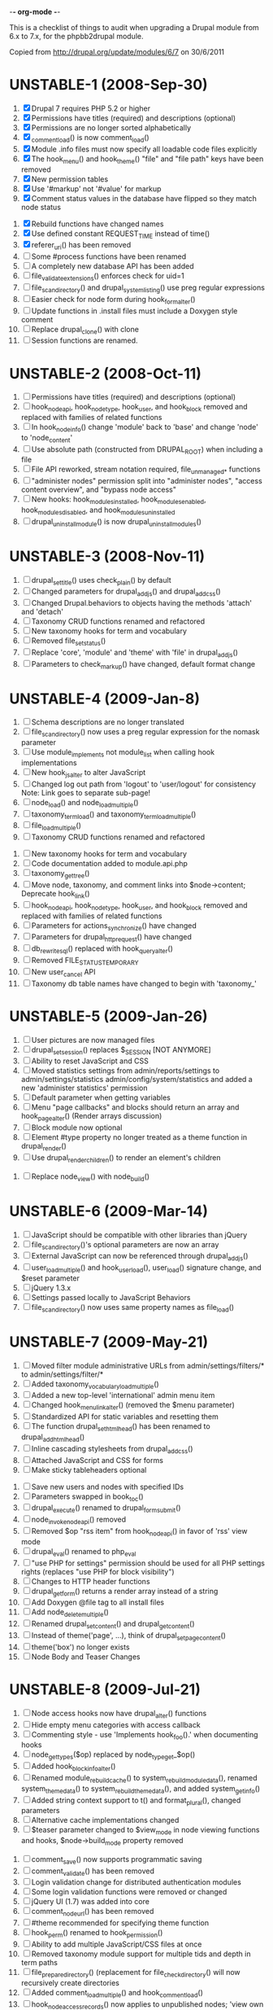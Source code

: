 -*- org-mode -*-

This is a checklist of things to audit when upgrading a Drupal module
from 6.x to 7.x, for the phpbb2drupal module.

Copied from http://drupal.org/update/modules/6/7 on 30/6/2011

* UNSTABLE-1 (2008-Sep-30)

   1. [X] Drupal 7 requires PHP 5.2 or higher
   2. [X] Permissions have titles (required) and descriptions (optional)
   3. [X] Permissions are no longer sorted alphabetically
   4. [X] _comment_load() is now comment_load()
   5. [X] Module .info files must now specify all loadable code files explicitly
   6. [X] The hook_menu() and hook_theme() "file" and "file path" keys have been removed
   7. [X] New permission tables
   8. [X] Use '#markup' not '#value' for markup
   9. [X] Comment status values in the database have flipped so they match node status
  10. [X] Rebuild functions have changed names
  11. [X] Use defined constant REQUEST_TIME instead of time()
  12. [X] referer_uri() has been removed
  13. [ ] Some #process functions have been renamed
  14. [ ] A completely new database API has been added
  15. [ ] file_validate_extensions() enforces check for uid=1
  16. [ ] file_scan_directory() and drupal_system_listing() use preg regular expressions
  17. [ ] Easier check for node form during hook_form_alter()
  18. [ ] Update functions in .install files must include a Doxygen style comment
  19. [ ] Replace drupal_clone() with clone
  20. [ ] Session functions are renamed.

* UNSTABLE-2 (2008-Oct-11)

   1. [ ] Permissions have titles (required) and descriptions (optional)
   2. [ ] hook_nodeapi, hook_node_type, hook_user, and hook_block removed and replaced with families of related functions
   3. [ ] In hook_node_info() change 'module' back to 'base' and change 'node' to 'node_content'
   4. [ ] Use absolute path (constructed from DRUPAL_ROOT) when including a file
   5. [ ] File API reworked, stream notation required, file_unmanaged_* functions
   6. [ ] "administer nodes" permission split into "administer nodes", "access content overview", and "bypass node access"
   7. [ ] New hooks: hook_modules_installed, hook_modules_enabled, hook_modules_disabled, and hook_modules_uninstalled
   8. [ ] drupal_uninstall_module() is now drupal_uninstall_modules()

* UNSTABLE-3 (2008-Nov-11)

   1. [ ] drupal_set_title() uses check_plain() by default
   2. [ ] Changed parameters for drupal_add_js() and drupal_add_css()
   3. [ ] Changed Drupal.behaviors to objects having the methods 'attach' and 'detach'
   4. [ ] Taxonomy CRUD functions renamed and refactored
   5. [ ] New taxonomy hooks for term and vocabulary
   6. [ ] Removed file_set_status()
   7. [ ] Replace 'core', 'module' and 'theme' with 'file' in drupal_add_js()
   8. [ ] Parameters to check_markup() have changed, default format change

* UNSTABLE-4 (2009-Jan-8)

   1. [ ] Schema descriptions are no longer translated
   2. [ ] file_scan_directory() now uses a preg regular expression for the nomask parameter
   3. [ ] Use module_implements not module_list when calling hook implementations
   4. [ ] New hook_js_alter to alter JavaScript
   5. [ ] Changed log out path from 'logout' to 'user/logout' for consistency Note: Link goes to separate sub-page!
   6. [ ] node_load() and node_load_multiple()
   7. [ ] taxonomy_term_load() and taxonomy_term_load_multiple()
   8. [ ] file_load_multiple()
   9. [ ] Taxonomy CRUD functions renamed and refactored
  10. [ ] New taxonomy hooks for term and vocabulary
  11. [ ] Code documentation added to module.api.php
  12. [ ] taxonomy_get_tree()
  13. [ ] Move node, taxonomy, and comment links into $node->content; Deprecate hook_link()
  14. [ ] hook_nodeapi, hook_node_type, hook_user, and hook_block removed and replaced with families of related functions
  15. [ ] Parameters for actions_synchronize() have changed
  16. [ ] Parameters for drupal_http_request() have changed
  17. [ ] db_rewrite_sql() replaced with hook_query_alter()
  18. [ ] Removed FILE_STATUS_TEMPORARY
  19. [ ] New user_cancel API
  20. [ ] Taxonomy db table names have changed to begin with 'taxonomy_'

* UNSTABLE-5 (2009-Jan-26)

   1. [ ] User pictures are now managed files
   2. [ ] drupal_set_session() replaces $_SESSION [NOT ANYMORE]
   3. [ ] Ability to reset JavaScript and CSS
   4. [ ] Moved statistics settings from admin/reports/settings to admin/settings/statistics admin/config/system/statistics and added a new 'administer statistics' permission
   5. [ ] Default parameter when getting variables
   6. [ ] Menu "page callbacks" and blocks should return an array and hook_page_alter() (Render arrays discussion)
   7. [ ] Block module now optional
   8. [ ] Element #type property no longer treated as a theme function in drupal_render()
   9. [ ] Use drupal_render_children() to render an element's children
  10. [ ] Replace node_view() with node_build()

* UNSTABLE-6 (2009-Mar-14)

   1. [ ] JavaScript should be compatible with other libraries than jQuery
   2. [ ] file_scan_directory()'s optional parameters are now an array
   3. [ ] External JavaScript can now be referenced through drupal_add_js()
   4. [ ] user_load_multiple() and hook_user_load(), user_load() signature change, and $reset parameter
   5. [ ] jQuery 1.3.x
   6. [ ] Settings passed locally to JavaScript Behaviors
   7. [ ] file_scan_directory() now uses same property names as file_load()

* UNSTABLE-7 (2009-May-21)

   1. [ ] Moved filter module administrative URLs from admin/settings/filters/* to admin/settings/filter/*
   2. [ ] Added taxonomy_vocabulary_load_multiple()
   3. [ ] Added a new top-level 'international' admin menu item
   4. [ ] Changed hook_menu_link_alter() (removed the $menu parameter)
   5. [ ] Standardized API for static variables and resetting them
   6. [ ] The function drupal_set_html_head() has been renamed to drupal_add_html_head()
   7. [ ] Inline cascading stylesheets from drupal_add_css()
   8. [ ] Attached JavaScript and CSS for forms
   9. [ ] Make sticky tableheaders optional
  10. [ ] Save new users and nodes with specified IDs
  11. [ ] Parameters swapped in book_toc()
  12. [ ] drupal_execute() renamed to drupal_form_submit()
  13. [ ] node_invoke_nodeapi() removed
  14. [ ] Removed $op "rss item" from hook_nodeapi() in favor of 'rss' view mode
  15. [ ] drupal_eval() renamed to php_eval
  16. [ ] "use PHP for settings" permission should be used for all PHP settings rights (replaces "use PHP for block visibility")
  17. [ ] Changes to HTTP header functions
  18. [ ] drupal_get_form() returns a render array instead of a string
  19. [ ] Add Doxygen @file tag to all install files
  20. [ ] Add node_delete_multiple()
  21. [ ] Renamed drupal_set_content() and drupal_get_content()
  22. [ ] Instead of theme('page', ...), think of drupal_set_page_content()
  23. [ ] theme('box') no longer exists
  24. [ ] Node Body and Teaser Changes

* UNSTABLE-8 (2009-Jul-21)

   1. [ ] Node access hooks now have drupal_alter() functions
   2. [ ] Hide empty menu categories with access callback
   3. [ ] Commenting style - use 'Implements hook_foo().' when documenting hooks
   4. [ ] node_get_types($op) replaced by node_type_get_$op()
   5. [ ] Added hook_block_info_alter()
   6. [ ] Renamed module_rebuild_cache() to system_rebuild_module_data(), renamed system_theme_data() to system_rebuild_theme_data(), and added system_get_info()
   7. [ ] Added string context support to t() and format_plural(), changed parameters
   8. [ ] Alternative cache implementations changed
   9. [ ] $teaser parameter changed to $view_mode in node viewing functions and hooks, $node->build_mode property removed
  10. [ ] comment_save() now supports programmatic saving
  11. [ ] comment_validate() has been removed
  12. [ ] Login validation change for distributed authentication modules
  13. [ ] Some login validation functions were removed or changed
  14. [ ] jQuery UI (1.7) was added into core
  15. [ ] comment_node_url() has been removed
  16. [ ] #theme recommended for specifying theme function
  17. [ ] hook_perm() renamed to hook_permission()
  18. [ ] Ability to add multiple JavaScript/CSS files at once
  19. [ ] Removed taxonomy module support for multiple tids and depth in term paths
  20. [ ] file_prepare_directory() (replacement for file_check_directory() will now recursively create directories
  21. [ ] Added comment_load_multiple() and hook_comment_load()
  22. [ ] hook_node_access_records() now applies to unpublished nodes; 'view own unpublished content' permission added
  23. [ ] New tar archive library added
  24. [ ] hook_elements() renamed to hook_element_info()
  25. [ ] Blog API module removed from Drupal core
  26. [ ] drupal_urlencode() replaced by drupal_encode_path()
  27. [ ] Two page caching functions renamed
  28. [ ] MIME types list changed from variable to alter hook/function

* UNSTABLE-9 (2009-Sep-9)

   1. [ ] hook_footer() was removed, $closure became $page_bottom, $page_top added
   2. [ ] Schema descriptions are now plain text instead of HTML
   3. [ ] Related terms functionality was removed from taxonomy.module
   4. [ ] db_result() has been removed; use ->fetchField() instead
   5. [ ] Do not use SELECT COUNT(*) to check for existence of rows in a table
   6. [ ] Added drupal_set_time_limit()
   7. [ ] Module .info files can now optionally specify the version number of the module it depends on
   8. [ ] hook_nodeapi_xxx() becomes hook_node_xxx()
   9. [ ] .module file available during install
  10. [ ] Parameters to function user_authenticate() changed
  11. [ ] JavaScript variable Drupal.jsEnabled has been removed
  12. [ ] xmlrpc() wrapper function removed
  13. [ ] Foreign keys added to core database table schema
  14. [ ] Removed several unnecessary arguments to various hook_user_$op hooks and removed hook_profile_alter
  15. [ ] Many paths to admin screens have changed
  16. [ ] hook_nodeapi, hook_node_type, hook_user, and hook_block removed and replaced with families of related functions
  17. [ ] drupal_add_css() now supports external CSS files
  18. [ ] New hook_comment_presave() for comments
  19. [ ] Weighting of stylesheets
  20. [ ] AHAH/AJAX Processing has changed; #ajax, new 'callback' member of the array, and the callback must be rewritten
  21. [ ] hook_access() removed in favor of hook_node_access()
  22. [ ] hook_filter() and hook_filter_tips() replaced by hook_filter_info()
  23. [ ] Convert class attributes to array in favor of a string
  24. [ ] Schema API now supports date and time types natively
  25. [ ] Added API functions for creating, loading, updating, and deleting user roles and permissions
  26. [ ] New hook: hook_file_url_alter()
  27. [ ] jQuery Once method for applying JavaScript behaviors once
  28. [ ] Database schema (un)installed automatically
  29. [ ] User 1 is now called site maintenance account
  30. [ ] CRUD hooks for menu links: hook_menu_link_insert(), hook_menu_link_update(), hook_menu_link_delete()
  31. [ ] Default text formats have been revamped
  32. [ ] Text formats access is now controlled by permissions, and filter_access() parameters have changed
  33. [ ] The parameters to filter_formats() have changed
  34. [ ] Rename drupal_to_js() and drupal_json() to drupal_json_encode() and drupal_json_output()
  35. [ ] theme_links() has a new parameter 'heading' for accessibility
  36. [ ] API for modules providing search has changed
  37. [ ] All taxonomy functions relating to nodes have been removed or refactored
  38. [ ] Added hook_entity_load()
  39. [ ] All e-mails are considered to originate as HTML
  40. [ ] file_check_directory() renamed to file_prepare_directory()
  41. [ ] Block Cache constants renamed to DRUPAL_CACHE
  42. [ ] File API: $file->filepath renamed to $file->uri
  43. [ ] HTML rendering of form elements has different CSS classes
  44. [ ] Form element value callbacks now always have $form_state argument
  45. [ ] Changes to how Drupal sends email

* UNSTABLE-10 (2009-Nov-2)

   1. [ ] Trigger and Actions API overhaul
   2. [ ] theme() now takes only two arguments
   3. [ ] hook_theme() requires "variables" or "render element" instead of "arguments" to better integrate with drupal_render()
   4. [ ] drupal_alter() now takes at most 3 parameters by reference
   5. [ ] The $ret parameter has been removed from all Schema operations
   6. [ ] Update hooks now return strings or throw exceptions, and update_sql() is no more
   7. [ ] The signature of the callback from drupal_get_form() changed to add $form
   8. [ ] Replaced taxonomy_term_path(), hook_term_path(), language_url_rewrite(), and custom_url_alter_outbound() with hook_url_outbound_alter()
   9. [ ] Replaced custom_url_rewrite_inbound() with hook_url_inbound_alter()
  10. [ ] hook_load() signature and return value change
  11. [ ] Renamed menu_path_is_external() to url_is_external()
  12. [ ] Comment.timestamp split into 'created' and 'changed'
  13. [ ] New entity_info_cache_clear() API function
  14. [ ] Permissions have titles (required) and descriptions (optional)
  15. [ ] Custom menu API
  16. [ ] drupal_set_header() and drupal_get_header() renamed to drupal_add_http_header() and drupal_get_http_header()
  17. [ ] New hook_hook_info() added
  18. [ ] Taxonomy synonyms have been removed
  19. [ ] drupal_goto() follows parameters of url()
  20. [ ] hook_user_form(), hook_user_register() are gone
  21. [ ] hook_user_validate() and hook_user_submit() are gone
  22. [ ] hook_user_after_update() replaced by hook_user_update(), amended by hook_user_presave() for common operations
  23. [ ] url() 'query' field must be array
  24. [ ] Query string functions renamed

* ALPHA1 (2010-Jan-15)

   1. [ ] New hooks: hook_admin_paths() and hook_admin_paths_alter()
   2. [ ] theme('placeholder') replaced by drupal_placeholder()
   3. [ ] The function menu_valid_path() has been renamed to drupal_valid_path(), and its inputs have changed
   4. [ ] Language neutral content now has an explicit language associated with it
   5. [ ] New API function: format_username() and new hook: hook_username_alter()
   6. [ ] Functions called very often that need a drupal_static() variable can use an optimized way of calling that function
   7. [ ] A theme hook name followed by a double underscore ('__') is a default 'pattern'
   8. [ ] Preprocess functions need to now specify "theme_hook_suggestion(s)" instead of "template_file(s)"
   9. [ ] Use #theme='links__MODULE' or #theme='links__MODULE_EXTRA_CONTEXT' when adding links to a render array
  10. [ ] Use #type='link' for adding a single link to a render array, particularly for tables that include operation links like 'edit', 'delete', etc.
  11. [ ] Added entity_prepare_view() and hook_entity_prepare_view()
  12. [ ] New pattern for cross-database, performant, case-insensitive comparisons
  13. [ ] Comment rendering overhaul
  14. [ ] taxonomy_form_all() removed
  15. [ ] Module .info files can have configure line
  16. [] Forms are no longer automatically rebuilt when $form_state['storage'] is set

* ALPHA2 (2010-Feb-21)

   1. [ ] New method for altering the theme used to display a page (global $custom_theme variable removed)
   2. [ ] New update dependency system, affecting the order in which module updates are run
   3. [ ] Block tables renamed
   4. [ ] Block deltas are now specified as strings
   5. [ ] taxonomy_term_view() and taxonomy-term.tpl.php for term display
   6. [ ] Changed Clean URLs and Search settings page path
   7. [ ] Function menu_tree_data() now expects an array of links instead of a query results
   8. [ ] hook_update_index() only runs when searching enabled for a given module
   9. [ ] Format date types "small" and "large" have been changed to "short" and "long"
  10. [ ] "Boxes" have been renamed to "custom blocks"
  11. [ ] Remove moderate column from node_schema()
  12. [ ] theme_pager() no longer takes limit parameter
  13. [ ] theme_username() parameters changed
  14. [ ] form_clean_id() has been renamed to drupal_html_id()
  15. [ ] New #type 'text_format' for text format-enabled form elements

* ALPHA 3 (2010-Mar-21)

   1. [ ] New language negotiation API introduced
   2. [ ] HTTP Status code setting with drupal_add_http_header() changed (on top of a previous API change)
   3. [ ] WATCHDOG_EMERG was renamed to WATCHDOG_EMERGENCY
   4. [ ] system_retrieve_file() API cleanup
   5. [ ] menu_default_node_menu replaced with per-content type settings
   6. [ ] COMMENT_NODE_* constants have new names, but same values
   7. [ ] Drupal.parseJson has been removed and replaced with jQuery.parseJSON.

* ALPHA 4 (2010-Apr-27)

   1. [ ] New 'restrict access' parameter in hook_permission() for labeling unsafe permissions
   2. [ ] Removal of FAPI $form['#redirect'] and $_REQUEST['destination']
   3. [ ] User-configured time zones now serve as the default time zone for PHP date/time functions
   4. [ ] db_is_active() has been removed
   5. [ ] Node body field now requires normal field API usage
   6. [ ] Rename file to file_managed
   7. [ ] New hook_module_implements_alter
   8. [ ] Database prefixes are now per-connection
   9. [ ] Form submit buttons consistently grouped in actions array
  10. [ ] New constants for user registration settings, and the default has been changed to "Visitors, but administrator approval is required"
  11. [ ] hook_form_alter and hook_form_FORM_ID_alter run together for each module
  12. [ ] Arguments to xmlrpc() have changed
  13. [ ] Translatable Fields
  14. [ ] Filter table updates

* BETA 1 (6 Oct 2010) - may include Alpha 5-7

   1. [ ] file_directory_path() has been removed
   2. [ ] hook_form_BASE_FORM_ID_alter() is invoked for shared form constructors
   3. [ ] 'comment_form' form ID changed to 'comment_node_TYPE_form'
   4. [ ] Text formats (input formats) must be defined
   5. [ ] Text format (input format) identifier is now a machine name
   6. [ ] Arbitrary user data is harder to stash in the user object
   7. [ ] Two new functions added: hook_page_build() and hook_page_alter()
   8. [ ] Javascript and CSS loading changes
   9. [ ] Node, filter and comment modules tables renamed to singular
  10. [ ] 'post comments without approval' permission name changed
  11. [ ] MENU_CALLBACK meaning has changed for breadcrumbs, and some other menu API changes

* BETA 2 (22 Oct 2010)

   1. [ ] The datetime field type has been removed in favour of database engine specific types
   2. [ ] l() function class attribute

7.0 full release (4 Jan 2011) - May include Beta 3 or RC1 or RC2

   1. [ ] New 'properties' element of block information

* UNKNOWN

These changes were introduced somewhere in the 7.x development cycle, but we're not sure exactly when, sorry!

   1. [ ] $element['#post'] is gone
   2. [ ] node_load() and other entity loading cache behavior has changed
   3. [ ] $form_state['clicked_button'] is deprecated, use $form_state['triggering_element'] instead
